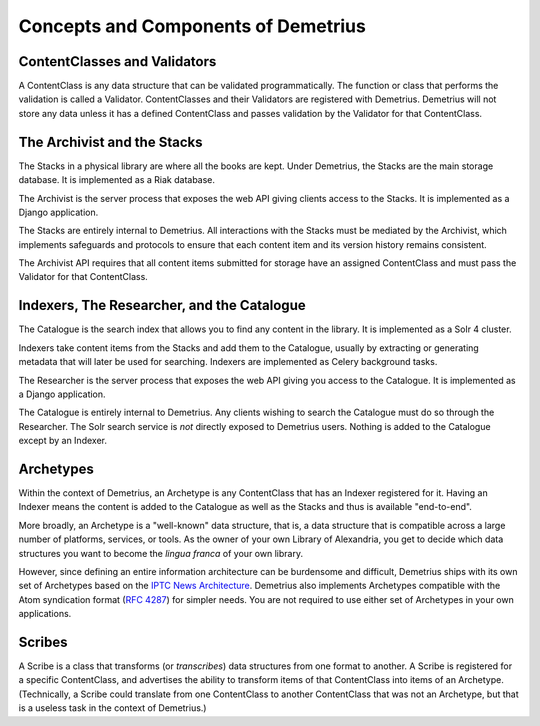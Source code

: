 Concepts and Components of Demetrius
================================================================================

ContentClasses and Validators
~~~~~~~~~~~~~~~~~~~~~~~~~~~~~~~~~~~~~~~~~~~~~~~~~~~~~~~~~~~~~~~~~~~~~~~~~~~~~~~~
A ContentClass is any data structure that can be validated programmatically. The
function or class that performs the validation is called a Validator.
ContentClasses and their Validators are registered with Demetrius. Demetrius
will not store any data unless it has a defined ContentClass and passes
validation by the Validator for that ContentClass.

The Archivist and the Stacks
~~~~~~~~~~~~~~~~~~~~~~~~~~~~~~~~~~~~~~~~~~~~~~~~~~~~~~~~~~~~~~~~~~~~~~~~~~~~~~~~
The Stacks in a physical library are where all the books are kept. Under
Demetrius, the Stacks are the main storage database. It is implemented as a Riak
database.

The Archivist is the server process that exposes the web API giving clients
access to the Stacks. It is implemented as a Django application.

The Stacks are entirely internal to Demetrius. All interactions with the Stacks
must be mediated by the Archivist, which implements safeguards and protocols to
ensure that each content item and its version history remains consistent.

The Archivist API requires that all content items submitted for storage have an
assigned ContentClass and must pass the Validator for that ContentClass.

Indexers, The Researcher, and the Catalogue
~~~~~~~~~~~~~~~~~~~~~~~~~~~~~~~~~~~~~~~~~~~~~~~~~~~~~~~~~~~~~~~~~~~~~~~~~~~~~~~~
The Catalogue is the search index that allows you to find any content in the
library. It is implemented as a Solr 4 cluster.

Indexers take content items from the Stacks and add them to the Catalogue,
usually by extracting or generating metadata that will later be used for
searching. Indexers are implemented as Celery background tasks.

The Researcher is the server process that exposes the web API giving you access
to the Catalogue. It is implemented as a Django application.

The Catalogue is entirely internal to Demetrius. Any clients wishing to search
the Catalogue must do so through the Researcher. The Solr search service is
*not* directly exposed to Demetrius users. Nothing is added to the
Catalogue except by an Indexer.

Archetypes
~~~~~~~~~~~~~~~~~~~~~~~~~~~~~~~~~~~~~~~~~~~~~~~~~~~~~~~~~~~~~~~~~~~~~~~~~~~~~~~~
Within the context of Demetrius, an Archetype is any ContentClass that has an
Indexer registered for it. Having an Indexer means the content is added to the
Catalogue as well as the Stacks and thus is available "end-to-end".

More broadly, an Archetype is a "well-known" data structure, that is, a data
structure that is compatible across a large number of platforms, services, or
tools. As the owner of your own Library of Alexandria, you get to decide which
data structures you want to become the *lingua franca* of your own library. 

However, since defining an entire information architecture can be burdensome and
difficult, Demetrius ships with its own set of Archetypes based on the `IPTC
News Architecture`_.  Demetrius also implements Archetypes compatible with the
Atom syndication format (`RFC 4287`_) for simpler needs. You are not required to
use either set of Archetypes in your own applications.

.. _RFC 4287: http://tools.ietf.org/html/rfc4287
.. _IPTC News Architecture: http://www.iptc.org/site/News_Exchange_Formats/Developers/

Scribes
~~~~~~~~~~~~~~~~~~~~~~~~~~~~~~~~~~~~~~~~~~~~~~~~~~~~~~~~~~~~~~~~~~~~~~~~~~~~~~~~
A Scribe is a class that transforms (or *transcribes*) data structures from one
format to another. A Scribe is registered for a specific ContentClass, and
advertises the ability to transform items of that ContentClass into items of an
Archetype. (Technically, a Scribe could translate from one ContentClass to
another ContentClass that was not an Archetype, but that is a useless task in
the context of Demetrius.)

